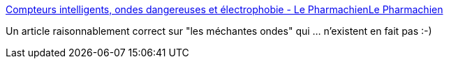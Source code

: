:jbake-type: post
:jbake-status: published
:jbake-title: Compteurs intelligents, ondes dangereuses et électrophobie - Le PharmachienLe Pharmachien
:jbake-tags: santé,médecine,science,_mois_févr.,_année_2016
:jbake-date: 2016-02-21
:jbake-depth: ../
:jbake-uri: shaarli/1456074283000.adoc
:jbake-source: https://nicolas-delsaux.hd.free.fr/Shaarli?searchterm=http%3A%2F%2Flepharmachien.com%2Fondes%2F&searchtags=sant%C3%A9+m%C3%A9decine+science+_mois_f%C3%A9vr.+_ann%C3%A9e_2016
:jbake-style: shaarli

http://lepharmachien.com/ondes/[Compteurs intelligents, ondes dangereuses et électrophobie - Le PharmachienLe Pharmachien]

Un article raisonnablement correct sur "les méchantes ondes" qui ... n'existent en fait pas :-)
